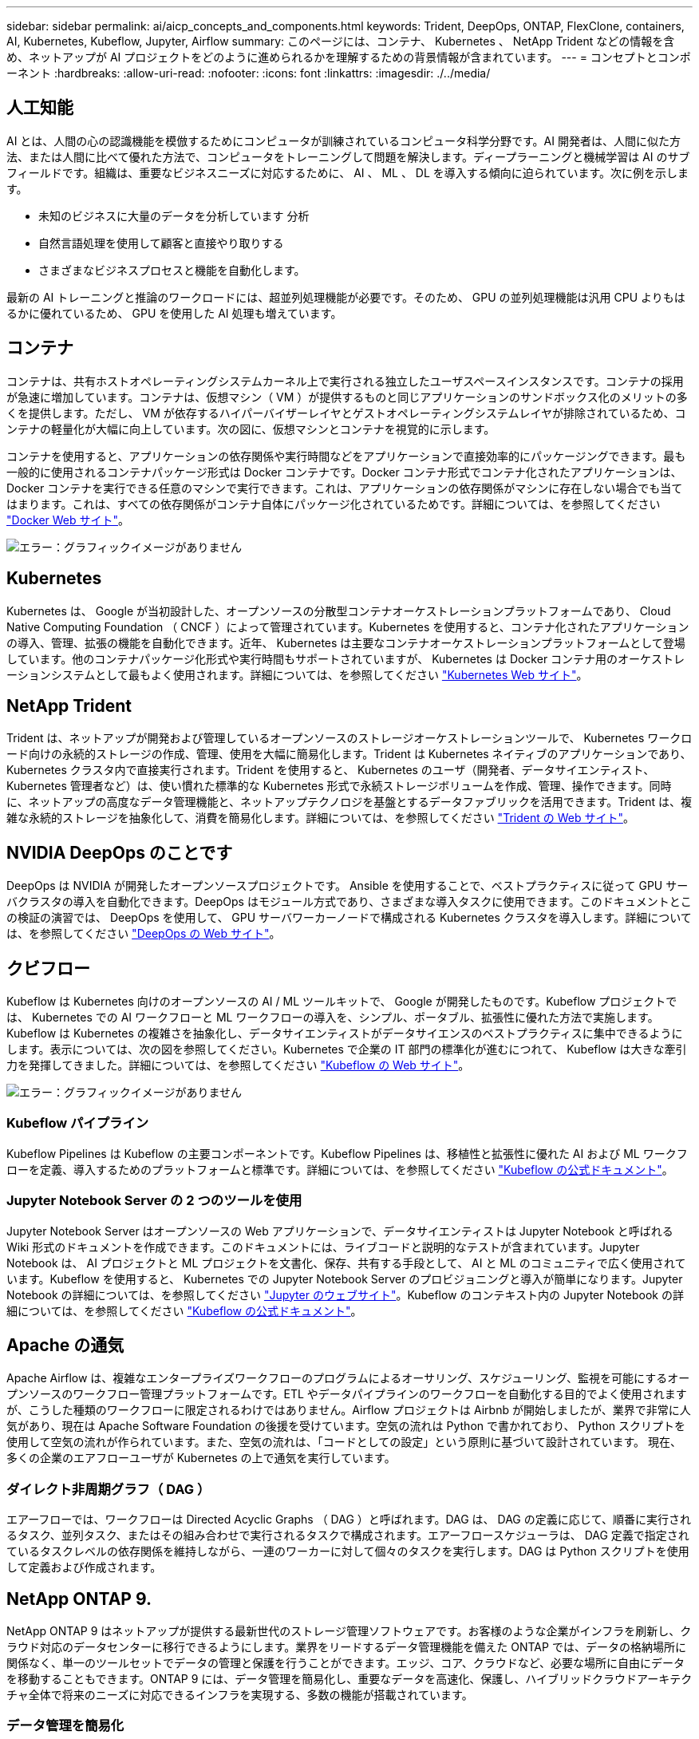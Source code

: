 ---
sidebar: sidebar 
permalink: ai/aicp_concepts_and_components.html 
keywords: Trident, DeepOps, ONTAP, FlexClone, containers, AI, Kubernetes, Kubeflow, Jupyter, Airflow 
summary: このページには、コンテナ、 Kubernetes 、 NetApp Trident などの情報を含め、ネットアップが AI プロジェクトをどのように進められるかを理解するための背景情報が含まれています。 
---
= コンセプトとコンポーネント
:hardbreaks:
:allow-uri-read: 
:nofooter: 
:icons: font
:linkattrs: 
:imagesdir: ./../media/




== 人工知能

AI とは、人間の心の認識機能を模倣するためにコンピュータが訓練されているコンピュータ科学分野です。AI 開発者は、人間に似た方法、または人間に比べて優れた方法で、コンピュータをトレーニングして問題を解決します。ディープラーニングと機械学習は AI のサブフィールドです。組織は、重要なビジネスニーズに対応するために、 AI 、 ML 、 DL を導入する傾向に迫られています。次に例を示します。

* 未知のビジネスに大量のデータを分析しています 分析
* 自然言語処理を使用して顧客と直接やり取りする
* さまざまなビジネスプロセスと機能を自動化します。


最新の AI トレーニングと推論のワークロードには、超並列処理機能が必要です。そのため、 GPU の並列処理機能は汎用 CPU よりもはるかに優れているため、 GPU を使用した AI 処理も増えています。



== コンテナ

コンテナは、共有ホストオペレーティングシステムカーネル上で実行される独立したユーザスペースインスタンスです。コンテナの採用が急速に増加しています。コンテナは、仮想マシン（ VM ）が提供するものと同じアプリケーションのサンドボックス化のメリットの多くを提供します。ただし、 VM が依存するハイパーバイザーレイヤとゲストオペレーティングシステムレイヤが排除されているため、コンテナの軽量化が大幅に向上しています。次の図に、仮想マシンとコンテナを視覚的に示します。

コンテナを使用すると、アプリケーションの依存関係や実行時間などをアプリケーションで直接効率的にパッケージングできます。最も一般的に使用されるコンテナパッケージ形式は Docker コンテナです。Docker コンテナ形式でコンテナ化されたアプリケーションは、 Docker コンテナを実行できる任意のマシンで実行できます。これは、アプリケーションの依存関係がマシンに存在しない場合でも当てはまります。これは、すべての依存関係がコンテナ自体にパッケージ化されているためです。詳細については、を参照してください https://www.docker.com["Docker Web サイト"^]。

image:aicp_image2.png["エラー：グラフィックイメージがありません"]



== Kubernetes

Kubernetes は、 Google が当初設計した、オープンソースの分散型コンテナオーケストレーションプラットフォームであり、 Cloud Native Computing Foundation （ CNCF ）によって管理されています。Kubernetes を使用すると、コンテナ化されたアプリケーションの導入、管理、拡張の機能を自動化できます。近年、 Kubernetes は主要なコンテナオーケストレーションプラットフォームとして登場しています。他のコンテナパッケージ化形式や実行時間もサポートされていますが、 Kubernetes は Docker コンテナ用のオーケストレーションシステムとして最もよく使用されます。詳細については、を参照してください https://kubernetes.io["Kubernetes Web サイト"^]。



== NetApp Trident

Trident は、ネットアップが開発および管理しているオープンソースのストレージオーケストレーションツールで、 Kubernetes ワークロード向けの永続的ストレージの作成、管理、使用を大幅に簡易化します。Trident は Kubernetes ネイティブのアプリケーションであり、 Kubernetes クラスタ内で直接実行されます。Trident を使用すると、 Kubernetes のユーザ（開発者、データサイエンティスト、 Kubernetes 管理者など）は、使い慣れた標準的な Kubernetes 形式で永続ストレージボリュームを作成、管理、操作できます。同時に、ネットアップの高度なデータ管理機能と、ネットアップテクノロジを基盤とするデータファブリックを活用できます。Trident は、複雑な永続的ストレージを抽象化して、消費を簡易化します。詳細については、を参照してください https://netapp.io/persistent-storage-provisioner-for-kubernetes/["Trident の Web サイト"^]。



== NVIDIA DeepOps のことです

DeepOps は NVIDIA が開発したオープンソースプロジェクトです。 Ansible を使用することで、ベストプラクティスに従って GPU サーバクラスタの導入を自動化できます。DeepOps はモジュール方式であり、さまざまな導入タスクに使用できます。このドキュメントとこの検証の演習では、 DeepOps を使用して、 GPU サーバワーカーノードで構成される Kubernetes クラスタを導入します。詳細については、を参照してください https://github.com/NVIDIA/deepops["DeepOps の Web サイト"^]。



== クビフロー

Kubeflow は Kubernetes 向けのオープンソースの AI / ML ツールキットで、 Google が開発したものです。Kubeflow プロジェクトでは、 Kubernetes での AI ワークフローと ML ワークフローの導入を、シンプル、ポータブル、拡張性に優れた方法で実施します。Kubeflow は Kubernetes の複雑さを抽象化し、データサイエンティストがデータサイエンスのベストプラクティスに集中できるようにします。表示については、次の図を参照してください。Kubernetes で企業の IT 部門の標準化が進むにつれて、 Kubeflow は大きな牽引力を発揮してきました。詳細については、を参照してください http://www.kubeflow.org/["Kubeflow の Web サイト"^]。

image:aicp_image3.png["エラー：グラフィックイメージがありません"]



=== Kubeflow パイプライン

Kubeflow Pipelines は Kubeflow の主要コンポーネントです。Kubeflow Pipelines は、移植性と拡張性に優れた AI および ML ワークフローを定義、導入するためのプラットフォームと標準です。詳細については、を参照してください https://www.kubeflow.org/docs/components/pipelines/pipelines/["Kubeflow の公式ドキュメント"^]。



=== Jupyter Notebook Server の 2 つのツールを使用

Jupyter Notebook Server はオープンソースの Web アプリケーションで、データサイエンティストは Jupyter Notebook と呼ばれる Wiki 形式のドキュメントを作成できます。このドキュメントには、ライブコードと説明的なテストが含まれています。Jupyter Notebook は、 AI プロジェクトと ML プロジェクトを文書化、保存、共有する手段として、 AI と ML のコミュニティで広く使用されています。Kubeflow を使用すると、 Kubernetes での Jupyter Notebook Server のプロビジョニングと導入が簡単になります。Jupyter Notebook の詳細については、を参照してください http://www.jupyter.org/["Jupyter のウェブサイト"^]。Kubeflow のコンテキスト内の Jupyter Notebook の詳細については、を参照してください https://www.kubeflow.org/docs/components/notebooks/overview/["Kubeflow の公式ドキュメント"^]。



== Apache の通気

Apache Airflow は、複雑なエンタープライズワークフローのプログラムによるオーサリング、スケジューリング、監視を可能にするオープンソースのワークフロー管理プラットフォームです。ETL やデータパイプラインのワークフローを自動化する目的でよく使用されますが、こうした種類のワークフローに限定されるわけではありません。Airflow プロジェクトは Airbnb が開始しましたが、業界で非常に人気があり、現在は Apache Software Foundation の後援を受けています。空気の流れは Python で書かれており、 Python スクリプトを使用して空気の流れが作られています。また、空気の流れは、「コードとしての設定」という原則に基づいて設計されています。 現在、多くの企業のエアフローユーザが Kubernetes の上で通気を実行しています。



=== ダイレクト非周期グラフ（ DAG ）

エアーフローでは、ワークフローは Directed Acyclic Graphs （ DAG ）と呼ばれます。DAG は、 DAG の定義に応じて、順番に実行されるタスク、並列タスク、またはその組み合わせで実行されるタスクで構成されます。エアーフロースケジューラは、 DAG 定義で指定されているタスクレベルの依存関係を維持しながら、一連のワーカーに対して個々のタスクを実行します。DAG は Python スクリプトを使用して定義および作成されます。



== NetApp ONTAP 9.

NetApp ONTAP 9 はネットアップが提供する最新世代のストレージ管理ソフトウェアです。お客様のような企業がインフラを刷新し、クラウド対応のデータセンターに移行できるようにします。業界をリードするデータ管理機能を備えた ONTAP では、データの格納場所に関係なく、単一のツールセットでデータの管理と保護を行うことができます。エッジ、コア、クラウドなど、必要な場所に自由にデータを移動することもできます。ONTAP 9 には、データ管理を簡易化し、重要なデータを高速化、保護し、ハイブリッドクラウドアーキテクチャ全体で将来のニーズに対応できるインフラを実現する、多数の機能が搭載されています。



=== データ管理を簡易化

データ管理は、アプリケーションやデータセットに適切なリソースを使用できるようにするために、企業の IT 運用にとって非常に重要です。ONTAP には、運用を合理化および簡易化し、総運用コストを削減するための次の機能が含まれています。

* * インラインデータコンパクションと重複排除の強化。 * データコンパクションはストレージブロック内の無駄なスペースを削減し、重複排除は実効容量を大幅に増やします。
* * 最小、最大、アダプティブの Quality of Service （ QoS ；サービス品質）。 * きめ細かい QoS 管理機能により、高度に共有された環境で重要なアプリケーションのパフォーマンスレベルを維持できます。
* * StorageGRID 。 * この機能は、 Amazon Web Services （ AWS ）、 Azure 、 NetApp ONTAP FabricPool オブジェクトベースストレージなどのパブリックおよびプライベートクラウドストレージオプションへのコールドデータの自動階層化を提供します。




=== データの高速化と保護

ONTAP は、卓越したパフォーマンスとデータ保護を実現し、以下の機能を通じてこれらの機能を拡張します。

* * ハイパフォーマンスと低レイテンシ。 * ONTAP は、可能な限り低いレイテンシで最高のスループットを提供します。
* * NetApp ONTAP FlexGroup テクノロジ。 * FlexGroup ボリュームは、最大 20PB と 4 、 000 億ファイルまでリニアに拡張可能な高性能データコンテナで、データ管理を簡易化する単一のネームスペースを提供します。
* * データ保護。 * ONTAP は、組み込みのデータ保護機能を提供し、すべてのプラットフォームで共通の管理を実現します。
* * NetApp Volume Encryption* ONTAP は、オンボードと外部の両方のキー管理をサポートし、ボリュームレベルのネイティブ暗号化を実現します。




=== 将来のニーズにも対応できるインフラ

ONTAP 9 は、要件が厳しく、絶えず変化するビジネスニーズに対応します。

* * シームレスな拡張とノンストップオペレーション。 * ONTAP は、既存のコントローラとスケールアウトクラスタに無停止で容量を追加できます。NVMe や 32Gb FC などの最新テクノロジへのアップグレードも、コストのかかるデータ移行やシステム停止を行わずに実行できます。
* * クラウドへの接続。 * ONTAP は、すべてのパブリッククラウドで Software-Defined Storage （ ONTAP Select ）とクラウドネイティブインスタンス（ NetApp Cloud Volumes Service ）を選択できる、最もクラウドに接続されたストレージ管理ソフトウェアの 1 つです。
* * 新しいアプリケーションとの統合。 * 既存のエンタープライズアプリケーションをサポートする同じインフラを使用して、 ONTAP は、 OpenStack 、 Hadoop 、 MongoDB などの次世代プラットフォームやアプリケーションにエンタープライズクラスのデータサービスを提供します。




== NetApp Snapshot コピー

NetApp Snapshot コピーは、ボリュームの読み取り専用のポイントインタイムイメージです。次の図に示すように、イメージには Snapshot コピーが最後に作成されたあとに作成されたファイルへの変更だけが記録されるため、ストレージスペースは最小限しか消費せず、パフォーマンスのオーバーヘッドもわずかです。

Snapshot コピーの効率性は、 ONTAP の中核的なストレージ仮想化テクノロジである Write Anywhere File Layout （ WAFL ）によって実現します。WAFL は、データベースと同様に、メタデータを使用してディスク上の実際のデータブロックを参照します。ただし、データベースとは異なり、 WAFL は既存のブロックを上書きしません。更新されたデータは新しいブロックに書き込まれ、メタデータが変更されます。ONTAP では、 Snapshot コピーの作成時にデータブロックをコピーするのではなくメタデータを参照するため、非常に効率的です。他のシステムと違ってコピーするブロックを探すシーク時間もなければ、コピー自体を作成するコストもかかりません。

Snapshot コピーを使用して、個々のファイルまたは LUN をリカバリしたり、ボリュームの内容全体をリストアしたりできます。ONTAP は、 Snapshot コピーのポインタ情報をディスク上のデータと比較することで、ダウンタイムや多大なパフォーマンスコストなしで損失オブジェクトや破損オブジェクトを再構築します。

image:aicp_image4.png["エラー：グラフィックイメージがありません"]



== NetApp FlexClone テクノロジ

NetApp FlexClone テクノロジは、 Snapshot メタデータを参照してボリュームの書き込み可能なポイントインタイムコピーを作成します。コピーと親でデータブロックが共有されるため、次の図に示すように、コピーに変更が書き込まれるまではメタデータに必要な分しかストレージは消費されません。従来の手法でコピーを作成すると数分から数時間かかりますが、 FlexClone ソフトウェアを使用すれば大規模なデータセットのコピーもほぼ瞬時に作成できます。そのため、同じデータセットのコピーが複数必要な状況（開発用ワークスペースなど）や一時的にデータセットのコピーが必要な状況（本番環境のデータセットでアプリケーションをテストする場合など）に適しています。

image:aicp_image5.png["エラー：グラフィックイメージがありません"]



== NetApp SnapMirror データレプリケーションテクノロジ

NetApp SnapMirror ソフトウェアは、データファブリック全体にわたる、コスト効率に優れた使いやすいユニファイドレプリケーション解決策です。LAN または WAN 経由でデータを高速で複製します。仮想環境と従来の環境の両方でビジネスクリティカルなアプリケーションを含む、あらゆるタイプのアプリケーションに対し、高いデータ可用性と高速なデータレプリケーションを提供します。1 つ以上のネットアップストレージシステムにデータをレプリケートし、セカンダリデータを継続的に更新すると、データが最新の状態に保たれ、必要なときにいつでも使用できます。外部レプリケーションサーバは必要ありません。SnapMirror テクノロジを利用したアーキテクチャの例については、次の図を参照してください。

SnapMirror ソフトウェアは、変更されたブロックのみをネットワーク経由で送信することで、 NetApp ONTAP の Storage Efficiency 機能を活用します。SnapMirror ソフトウェアには、組み込みのネットワーク圧縮機能も使用して、データ転送を高速化し、ネットワーク帯域幅の使用量を最大 70% 削減します。SnapMirror テクノロジを使用すると、 1 つのシンレプリケーションデータストリームを利用して単一のリポジトリを作成し、アクティブなミラーと以前のポイントインタイムコピーの両方を保持できるため、ネットワークトラフィックを最大 50% 削減できます。

image:aicp_image6.png["エラー：グラフィックイメージがありません"]



== NetApp BlueXPのコピーと同期

BlueXPのコピーと同期は、迅速かつセキュアなデータ同期を実現するNetAppサービスです。オンプレミスのNFSまたはSMBファイル共有（NetApp StorageGRID、NetApp ONTAP S3、NetApp Cloud Volumes Service、Azure NetApp Files、AWS S3、AWS EFS、Azure Blob）間でファイルを転送する必要があるかどうか Google Cloud Storage（IBM Cloud Object Storage）のBlueXP Copy and Syncは、必要な場所に迅速かつ安全にファイルを移動します。

転送されたデータは、ソースとターゲットの両方で完全に使用できます。BlueXPのCopy and Syncは、更新がトリガーされたときにオンデマンドでデータを同期したり、事前定義されたスケジュールに基づいてデータを継続的に同期したりできます。いずれにせよ、BlueXPのCopy and Syncは差分のみを移動するため、データレプリケーションにかかる時間とコストを最小限に抑えることができます。

BlueXPのCopy and Syncは、セットアップと使用が非常に簡単なソフトウェアサービス（SaaS）ツールです。BlueXPのCopyとSyncによってトリガーされるデータ転送は、データブローカーによって実行されます。BlueXPのCopy and Syncデータブローカーは、AWS、Azure、Google Cloud Platform、オンプレミスに導入できます。



== NetApp XCP

NetApp XCP は、ネットアップとネットアップ間のデータ移行およびファイルシステムに関する分析情報を提供するクライアントベースのソフトウェアです。XCP は、大量のデータセットとハイパフォーマンスな移行を処理するために、利用可能なすべてのシステムリソースを活用することで、最大限のパフォーマンスを実現するように設計されています。ファイルシステムを完全に可視化するために XCP を使用すると、レポート生成オプションが利用できます。

NetApp XCP は、 NFS プロトコルと SMB プロトコルをサポートする単一パッケージで提供されます。NFS データセット用の Linux バイナリと SMB データセット用の Windows 実行可能ファイルが XCP に含まれています。

NetApp XCP File Analytics は、ファイル共有を検出し、ファイルシステム上でスキャンを実行し、ファイル分析用のダッシュボードを提供するホストベースのソフトウェアです。XCP File Analytics は、ネットアップシステムと他社システムの両方に対応し、 Linux ホストまたは Windows ホストで動作して、 NFS および SMB エクスポートファイルシステムの分析を提供します。



== NetApp ONTAP FlexGroup Volume の略

トレーニングデータセットは、数十億に及ぶ可能性のあるファイルの集まりです。ファイルには、テキスト、オーディオ、ビデオなどの形式の非構造化データを含めることができます。これらのデータは、並行して読み込まれるように保存して処理する必要があります。ストレージシステムは、多数の小さなファイルを格納し、シーケンシャル I/O とランダム I/O でそれらのファイルを並行して読み取る必要があります

FlexGroup ボリュームは、次の図に示すように、複数のコンスティチュエントメンバーボリュームで構成される単一のネームスペースです。ストレージ管理者の視点で見ると、 FlexGroup ボリュームは管理され、 NetApp FlexVol ボリュームのように機能します。FlexGroup ボリューム内のファイルは、個々のメンバーボリュームに割り当てられ、複数のボリュームやノードにまたがってストライプされることはありません。次の機能が有効になります。

* FlexGroup ボリュームは、数ペタバイトの容量と、メタデータ比率の高いワークロード向けの予測可能な低レイテンシを提供します。
* 同じネームスペースで最大 4 、 000 億個のファイルをサポートします。
* CPU 、ノード、アグリゲート、コンスティチュエント FlexVol ボリューム全体で NAS ワークロードの並列処理をサポートします。


image:aicp_image7.png["エラー：グラフィックイメージがありません"]

link:aicp_hardware_and_software_requirements.html["次の手順：ハードウェアとソフトウェアの要件"]
